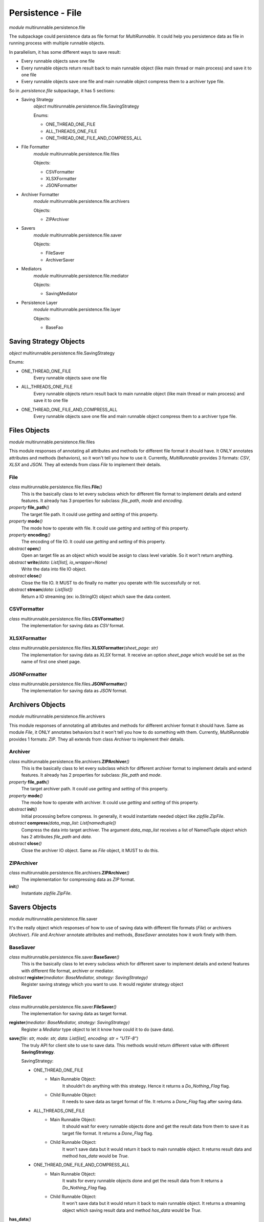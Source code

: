 ===================
Persistence - File
===================

*module* multirunnable.persistence.file

The subpackage could persistence data as file format for *MultiRunnable*.
It could help you persistence data as file in running process with multiple runnable objects.

In parallelism, it has some different ways to save result:

* Every runnable objects save one file
* Every runnable objects return result back to main runnable object (like main thread or main process) and save it to one file
* Every runnable objects save one file and main runnable object compress them to a archiver type file.

So in *.persistence.file* subpackage, it has 5 sections:

* Saving Strategy
    *object* multirunnable.persistence.file.SavingStrategy

    Enums:

    * ONE_THREAD_ONE_FILE
    * ALL_THREADS_ONE_FILE
    * ONE_THREAD_ONE_FILE_AND_COMPRESS_ALL

* File Formatter
    *module* multirunnable.persistence.file.files

    Objects:

    * CSVFormatter
    * XLSXFormatter
    * JSONFormatter

* Archiver Formatter
    *module* multirunnable.persistence.file.archivers

    Objects:

    * ZIPArchiver

* Savers
    *module* multirunnable.persistence.file.saver

    Objects:

    * FileSaver
    * ArchiverSaver

* Mediators
    *module* multirunnable.persistence.file.mediator

    Objects:

    * SavingMediator

* Persistence Layer
    *module* multirunnable.persistence.file.layer

    Objects:

    * BaseFao


Saving Strategy Objects
========================

*object* multirunnable.persistence.file.SavingStrategy

Enums:

* ONE_THREAD_ONE_FILE
    Every runnable objects save one file

* ALL_THREADS_ONE_FILE
    Every runnable objects return result back to main runnable object (like main thread or main process) and save it to one file

* ONE_THREAD_ONE_FILE_AND_COMPRESS_ALL
    Every runnable objects save one file and main runnable object compress them to a archiver type file.


Files Objects
================

*module* multirunnable.persistence.file.files

This module responses of annotating all attributes and methods for different file format it should have.
It ONLY annotates attributes and methods (behaviors), so it won't tell you how to use it.
Currently, *MultiRunnable* provides 3 formats: *CSV*, *XLSX* and *JSON*.
They all extends from class *File* to implement their details.

File
--------------

*class* multirunnable.persistence.file.files.\ **File**\ *()*
    This is the basically class to let every subclass which for different file format to implement details and extend features.
    It already has 3 properties for subclass: *file_path*, *mode* and *encoding*.

*property* **file_path**\ *()*
    The target file path. It could use *getting* and *setting* of this property.

*property* **mode**\ *()*
    The mode how to operate with file. It could use *getting* and *setting* of this property.

*property* **encoding**\ *()*
    The encoding of file IO. It could use *getting* and *setting* of this property.

*abstract* **open**\ *()*
    Open an target file as an object which would be assign to class level variable. So it won't return anything.

*abstract* **write**\ *(data: List[list], io_wrapper=None)*
    Write the data into file IO object.

*abstract* **close**\ *()*
    Close the file IO. It MUST to do finally no matter you operate with file successfully or not.

*abstract* **stream**\ *(data: List[list])*
    Return a IO streaming (ex: io.StringIO) object which save the data content.


CSVFormatter
--------------

*class* multirunnable.persistence.file.files.\ **CSVFormatter**\ *()*
    The implementation for saving data as *CSV* format.


XLSXFormatter
---------------

*class* multirunnable.persistence.file.files.\ **XLSXFormatter**\ *(sheet_page: str)*
    The implementation for saving data as *XLSX* format.
    It receive an option *sheet_page* which would be set as the name of first one sheet page.


JSONFormatter
---------------

*class* multirunnable.persistence.file.files.\ **JSONFormatter**\ *()*
    The implementation for saving data as *JSON* format.


Archivers Objects
==================

*module* multirunnable.persistence.file.archivers

This module responses of annotating all attributes and methods for different archiver format it should have.
Same as module *File*, it ONLY annotates behaviors but it won't tell you how to do something with them.
Currently, *MultiRunnable* provides 1 formats: *ZIP*.
They all extends from class *Archiver* to implement their details.

Archiver
--------------

*class* multirunnable.persistence.file.archivers.\ **ZIPArchiver**\ *()*
    This is the basically class to let every subclass which for different archiver format to implement details and extend features.
    It already has 2 properties for subclass: *file_path* and *mode*.

*property* **file_path**\ *()*
    The target archiver path. It could use *getting* and *setting* of this property.

*property* **mode**\ *()*
    The mode how to operate with archiver. It could use *getting* and *setting* of this property.

*abstract* **init**\ *()*
    Initial processing before compress. In generally, it would instantiate needed object like *zipfile.ZipFile*.

*abstract* **compress**\ *(data_map_list: List[namedtuple])*
    Compress the data into target archiver. The argument *data_map_list*
    receives a list of NamedTuple object which has 2 attributes *file_path* and *data*.

*abstract* **close**\ *()*
    Close the archiver IO object. Same as *File* object, it MUST to do this.


ZIPArchiver
--------------

*class* multirunnable.persistence.file.archivers.\ **ZIPArchiver**\ *()*
    The implementation for compressing data as *ZIP* format.

**init**\ *()*
    Instantiate *zipfile.ZipFile*.


Savers Objects
================

*module* multirunnable.persistence.file.saver

It's the really object which responses of how to use of saving data with different file formats (*File*) or archivers (*Archiver*).
*File* and *Archiver* annotate attributes and methods, *BaseSaver* annotates how it work finely with them.


BaseSaver
----------

*class* multirunnable.persistence.file.saver.\ **BaseSaver**\ *()*
    This is the basically class to let every subclass which for different saver to implement
    details and extend features with different file format, archiver or mediator.

*abstract* **register**\ *(mediator: BaseMediator, strategy: SavingStrategy)*
    Register saving strategy which you want to use. It would register strategy object


FileSaver
------------

*class* multirunnable.persistence.file.saver.\ **FileSaver**\ *()*
    The implementation for saving data as target format.

**register**\ *(mediator: BaseMediator, strategy: SavingStrategy)*
    Register a *Mediator* type object to let it know how could it to do (save data).

**save**\ *(file: str, mode: str, data: List[list], encoding: str = "UTF-8")*
    The truly API for client site to use to save data. This methods would return different value with different **SavingStrategy**.

    SavingStrategy:

    * ONE_THREAD_ONE_FILE
        * Main Runnable Object:
            It shouldn't do anything with this strategy.
            Hence it returns a *Do_Nothing_Flag* flag.

        * Child Runnable Object:
            It needs to save data as target format of file.
            It returns a *Done_Flag* flag after saving data.

    * ALL_THREADS_ONE_FILE
        * Main Runnable Object:
            It should wait for every runnable objects done and get the result data from them to save it as target file format.
            It returns a *Done_Flag* flag.

        * Child Runnable Object:
            It won't save data but it would return it back to main runnable object.
            It returns result data and method *has_data* would be *True*.

    * ONE_THREAD_ONE_FILE_AND_COMPRESS_ALL
        * Main Runnable Object:
            It waits for every runnable objects done and get the result data from
            It returns a *Do_Nothing_Flag* flag.

        * Child Runnable Object:
            It won't save data but it would return it back to main runnable object.
            It returns a streaming object which saving result data and method *has_data* would be *True*.

**has_data**\ *()*
    Return bool value. It's *True* if it returns data or streaming data of method *save*. Otherwise, it would be *False*.


ArchiverSaver
---------------

*class* multirunnable.persistence.file.saver.\ **ArchiverSaver**\ *()*
    The implementation for saving data and compressing data as *ZIP* format.

**register**\ *(mediator: BaseMediator, strategy: SavingStrategy)*
    Register a *Mediator* type object to let it know how could it to do (compress data).

**compress**\ *(file: str, mode: str, data: List[namedtuple])*
    The truly API for client site to use to save and compress data.


Mediators Objects
==================

*module* multirunnable.persistence.file.mediator

Literally, it's the mediator who responses of telling what things saver needs to do and what things it doesn't.
It only save simple values but it's a core references about controlling runnable objects how could they to do (save data).

SavingMediator
----------------

*class* multirunnable.persistence.file.mediator.\ **SavingMediator**\ *()*
    A basically class about saving some references to let *BasicSaver* type object to refer.

*property* **worker_id**\ *()*
    ID of runnable object(s), it maybe a thread ID, Process ID, etc. It could use *getting*, *setting* and *delete* of this property.

**is_super_worker**\ *()*
    Return a bool value. It's *True* if current runnable object is main runnable object (like main-thread or main-process) or it's *False*.

*property* **super_worker_running**\ *()*
    It's a bool value. It's *True* if it's running as main runnable object or it's *False*.

*property* **child_worker_running**\ *()*
    It's a bool value. It's *True* if it's running as children runnable object or it's *False*.

*property* **enable_compress**\ *()*
    It's a bool value. It's *True* if it needs to run compressing process or it's *False*.


Persistence Layer Objects
==========================

*module* multirunnable.persistence.file.layer

It's a FAO (File Access Object) role to let client site operate with file IO object.
It annotates some templated methods which could be used directly by subclass.
So the business logic should be here if it needs but never implement anything like
how to save data as *CSV* format file or compress to a *ZIP* file.

BaseFao
---------

*class* multirunnable.persistence.file.layer.\ **BaseFao**\ *()*
    This is the basically class to let every subclass to use it directly or extend features.
    It already has 4 methods for subclass: *save_as_json*, *save_as_csv*, *save_as_excel* and *compress_as_zip*.

**save_as_json**\ *(file: str, mode: str, data: List[list])*
    Save data as *JSON* format file.

**save_as_csv**\ *(file: str, mode: str, data: List[list])*
    Save data as *CSV* format file.

**save_as_excel**\ *(file: str, mode: str, data: List[list])*
    Save data as *XLSX* format file.

**compress_as_zip**\ *(file: str, mode: str, data: List)*
    Save and compress data which is a list of NamedTuple object has *file_path* and *data* values as *ZIP* format file.

